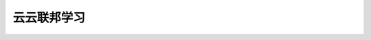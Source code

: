 云云联邦学习
================================

.. py:class:: mindspore.FederatedLearningManager(model, sync_frequency, sync_type="fixed", **kwargs)

    在训练过程中管理联邦学习。

    参数：
        - **model** (nn.Cell) - 一个用于联邦训练的模型。
        - **sync_frequency** (int) - 联邦学习中的参数同步频率。
          需要注意在数据下沉模式中，频率的单位是epoch的数量。否则，频率的单位是step的数量。
          在自适应同步频率模式下为初始同步频率，在固定频率模式下为同步频率。
        - **sync_type** (str) - 采用同步策略类型的参数。
          支持 ``"fixed"`` 、 ``"adaptive"`` 。默认值： ``"fixed"`` 。

          - ``fixed`` ：参数的同步频率是固定的。
          - ``adaptive`` ：参数的同步频率是自适应变化的。

        - **min_consistent_rate** (float) - 最小一致性比率阈值，该值越大同步频率提升难度越大。
          取值范围：大于等于0.0。默认值： ``1.1`` 。
        - **min_consistent_rate_at_round** (int) - 最小一致性比率阈值的轮数，该值越大同步频率提升难度越大。
          取值范围：大于等于0。默认值： ``0`` 。
        - **ema_alpha** (float) - 梯度一致性平滑系数，该值越小越会根据当前轮次的梯度分叉情况来判断频率是否
          需要改变，反之则会更加根据历史梯度分叉情况来判断。
          取值范围：(0.0, 1.0)。默认值： ``0.5`` 。
        - **observation_window_size** (int) - 观察时间窗的轮数，该值越大同步频率减小难度越大。
          取值范围：大于0。默认值： ``5`` 。
        - **frequency_increase_ratio** (int) - 频率提升幅度，该值越大频率提升幅度越大。
          取值范围：大于0。默认值： ``2`` 。
        - **unchanged_round** (int) - 频率不发生变化的轮数，在前unchanged_round个轮次，频率不会发生变化。
          取值范围：大于等于0。默认值： ``0`` 。

    .. warning::
        这是一个实验性API，后续可能修改或删除。

    .. py:method:: step_end(run_context)

        在step结束时同步参数。如果 `sync_type` 是 ``"adaptive"`` ，同步频率会在这里自适应的调整。

        参数：
            - **run_context** (RunContext) - 包含模型的相关信息。

